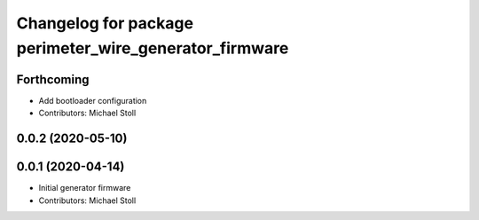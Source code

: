 ^^^^^^^^^^^^^^^^^^^^^^^^^^^^^^^^^^^^^^^^^^^^^^^^^^^^^^^
Changelog for package perimeter_wire_generator_firmware
^^^^^^^^^^^^^^^^^^^^^^^^^^^^^^^^^^^^^^^^^^^^^^^^^^^^^^^

Forthcoming
-----------
* Add bootloader configuration
* Contributors: Michael Stoll

0.0.2 (2020-05-10)
------------------

0.0.1 (2020-04-14)
------------------
* Initial generator firmware
* Contributors: Michael Stoll
